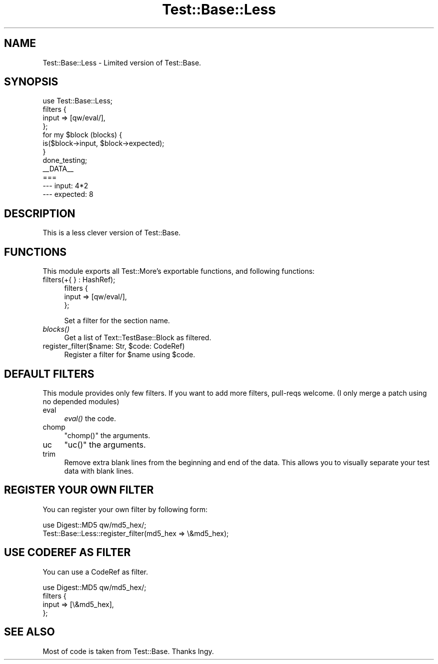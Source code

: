 .\" Automatically generated by Pod::Man 2.25 (Pod::Simple 3.20)
.\"
.\" Standard preamble:
.\" ========================================================================
.de Sp \" Vertical space (when we can't use .PP)
.if t .sp .5v
.if n .sp
..
.de Vb \" Begin verbatim text
.ft CW
.nf
.ne \\$1
..
.de Ve \" End verbatim text
.ft R
.fi
..
.\" Set up some character translations and predefined strings.  \*(-- will
.\" give an unbreakable dash, \*(PI will give pi, \*(L" will give a left
.\" double quote, and \*(R" will give a right double quote.  \*(C+ will
.\" give a nicer C++.  Capital omega is used to do unbreakable dashes and
.\" therefore won't be available.  \*(C` and \*(C' expand to `' in nroff,
.\" nothing in troff, for use with C<>.
.tr \(*W-
.ds C+ C\v'-.1v'\h'-1p'\s-2+\h'-1p'+\s0\v'.1v'\h'-1p'
.ie n \{\
.    ds -- \(*W-
.    ds PI pi
.    if (\n(.H=4u)&(1m=24u) .ds -- \(*W\h'-12u'\(*W\h'-12u'-\" diablo 10 pitch
.    if (\n(.H=4u)&(1m=20u) .ds -- \(*W\h'-12u'\(*W\h'-8u'-\"  diablo 12 pitch
.    ds L" ""
.    ds R" ""
.    ds C` ""
.    ds C' ""
'br\}
.el\{\
.    ds -- \|\(em\|
.    ds PI \(*p
.    ds L" ``
.    ds R" ''
'br\}
.\"
.\" Escape single quotes in literal strings from groff's Unicode transform.
.ie \n(.g .ds Aq \(aq
.el       .ds Aq '
.\"
.\" If the F register is turned on, we'll generate index entries on stderr for
.\" titles (.TH), headers (.SH), subsections (.SS), items (.Ip), and index
.\" entries marked with X<> in POD.  Of course, you'll have to process the
.\" output yourself in some meaningful fashion.
.ie \nF \{\
.    de IX
.    tm Index:\\$1\t\\n%\t"\\$2"
..
.    nr % 0
.    rr F
.\}
.el \{\
.    de IX
..
.\}
.\"
.\" Accent mark definitions (@(#)ms.acc 1.5 88/02/08 SMI; from UCB 4.2).
.\" Fear.  Run.  Save yourself.  No user-serviceable parts.
.    \" fudge factors for nroff and troff
.if n \{\
.    ds #H 0
.    ds #V .8m
.    ds #F .3m
.    ds #[ \f1
.    ds #] \fP
.\}
.if t \{\
.    ds #H ((1u-(\\\\n(.fu%2u))*.13m)
.    ds #V .6m
.    ds #F 0
.    ds #[ \&
.    ds #] \&
.\}
.    \" simple accents for nroff and troff
.if n \{\
.    ds ' \&
.    ds ` \&
.    ds ^ \&
.    ds , \&
.    ds ~ ~
.    ds /
.\}
.if t \{\
.    ds ' \\k:\h'-(\\n(.wu*8/10-\*(#H)'\'\h"|\\n:u"
.    ds ` \\k:\h'-(\\n(.wu*8/10-\*(#H)'\`\h'|\\n:u'
.    ds ^ \\k:\h'-(\\n(.wu*10/11-\*(#H)'^\h'|\\n:u'
.    ds , \\k:\h'-(\\n(.wu*8/10)',\h'|\\n:u'
.    ds ~ \\k:\h'-(\\n(.wu-\*(#H-.1m)'~\h'|\\n:u'
.    ds / \\k:\h'-(\\n(.wu*8/10-\*(#H)'\z\(sl\h'|\\n:u'
.\}
.    \" troff and (daisy-wheel) nroff accents
.ds : \\k:\h'-(\\n(.wu*8/10-\*(#H+.1m+\*(#F)'\v'-\*(#V'\z.\h'.2m+\*(#F'.\h'|\\n:u'\v'\*(#V'
.ds 8 \h'\*(#H'\(*b\h'-\*(#H'
.ds o \\k:\h'-(\\n(.wu+\w'\(de'u-\*(#H)/2u'\v'-.3n'\*(#[\z\(de\v'.3n'\h'|\\n:u'\*(#]
.ds d- \h'\*(#H'\(pd\h'-\w'~'u'\v'-.25m'\f2\(hy\fP\v'.25m'\h'-\*(#H'
.ds D- D\\k:\h'-\w'D'u'\v'-.11m'\z\(hy\v'.11m'\h'|\\n:u'
.ds th \*(#[\v'.3m'\s+1I\s-1\v'-.3m'\h'-(\w'I'u*2/3)'\s-1o\s+1\*(#]
.ds Th \*(#[\s+2I\s-2\h'-\w'I'u*3/5'\v'-.3m'o\v'.3m'\*(#]
.ds ae a\h'-(\w'a'u*4/10)'e
.ds Ae A\h'-(\w'A'u*4/10)'E
.    \" corrections for vroff
.if v .ds ~ \\k:\h'-(\\n(.wu*9/10-\*(#H)'\s-2\u~\d\s+2\h'|\\n:u'
.if v .ds ^ \\k:\h'-(\\n(.wu*10/11-\*(#H)'\v'-.4m'^\v'.4m'\h'|\\n:u'
.    \" for low resolution devices (crt and lpr)
.if \n(.H>23 .if \n(.V>19 \
\{\
.    ds : e
.    ds 8 ss
.    ds o a
.    ds d- d\h'-1'\(ga
.    ds D- D\h'-1'\(hy
.    ds th \o'bp'
.    ds Th \o'LP'
.    ds ae ae
.    ds Ae AE
.\}
.rm #[ #] #H #V #F C
.\" ========================================================================
.\"
.IX Title "Test::Base::Less 3"
.TH Test::Base::Less 3 "2014-04-20" "perl v5.16.3" "User Contributed Perl Documentation"
.\" For nroff, turn off justification.  Always turn off hyphenation; it makes
.\" way too many mistakes in technical documents.
.if n .ad l
.nh
.SH "NAME"
Test::Base::Less \- Limited version of Test::Base.
.SH "SYNOPSIS"
.IX Header "SYNOPSIS"
.Vb 1
\&    use Test::Base::Less;
\&
\&    filters {
\&        input => [qw/eval/],
\&    };
\&
\&    for my $block (blocks) {
\&        is($block\->input, $block\->expected);
\&    }
\&    done_testing;
\&
\&    _\|_DATA_\|_
\&
\&    ===
\&    \-\-\- input: 4*2
\&    \-\-\- expected: 8
.Ve
.SH "DESCRIPTION"
.IX Header "DESCRIPTION"
This is a less clever version of Test::Base.
.SH "FUNCTIONS"
.IX Header "FUNCTIONS"
This module exports all Test::More's exportable functions, and following functions:
.IP "filters(+{ } : HashRef);" 4
.IX Item "filters(+{ } : HashRef);"
.Vb 3
\&    filters {
\&        input => [qw/eval/],
\&    };
.Ve
.Sp
Set a filter for the section name.
.IP "\fIblocks()\fR" 4
.IX Item "blocks()"
Get a list of Text::TestBase::Block as filtered.
.ie n .IP "register_filter($name: Str, $code: CodeRef)" 4
.el .IP "register_filter($name: Str, \f(CW$code:\fR CodeRef)" 4
.IX Item "register_filter($name: Str, $code: CodeRef)"
Register a filter for \f(CW$name\fR using \f(CW$code\fR.
.SH "DEFAULT FILTERS"
.IX Header "DEFAULT FILTERS"
This module provides only few filters. If you want to add more filters, pull-reqs welcome.
(I only merge a patch using no depended modules)
.IP "eval" 4
.IX Item "eval"
\&\fIeval()\fR the code.
.IP "chomp" 4
.IX Item "chomp"
\&\f(CW\*(C`chomp()\*(C'\fR the arguments.
.IP "uc" 4
.IX Item "uc"
\&\f(CW\*(C`uc()\*(C'\fR the arguments.
.IP "trim" 4
.IX Item "trim"
Remove extra blank lines from the beginning and end of the data. This
allows you to visually separate your test data with blank lines.
.SH "REGISTER YOUR OWN FILTER"
.IX Header "REGISTER YOUR OWN FILTER"
You can register your own filter by following form:
.PP
.Vb 2
\&    use Digest::MD5 qw/md5_hex/;
\&    Test::Base::Less::register_filter(md5_hex => \e&md5_hex);
.Ve
.SH "USE CODEREF AS FILTER"
.IX Header "USE CODEREF AS FILTER"
You can use a CodeRef as filter.
.PP
.Vb 4
\&    use Digest::MD5 qw/md5_hex/;
\&    filters {
\&        input => [\e&md5_hex],
\&    };
.Ve
.SH "SEE ALSO"
.IX Header "SEE ALSO"
Most of code is taken from Test::Base. Thanks Ingy.
